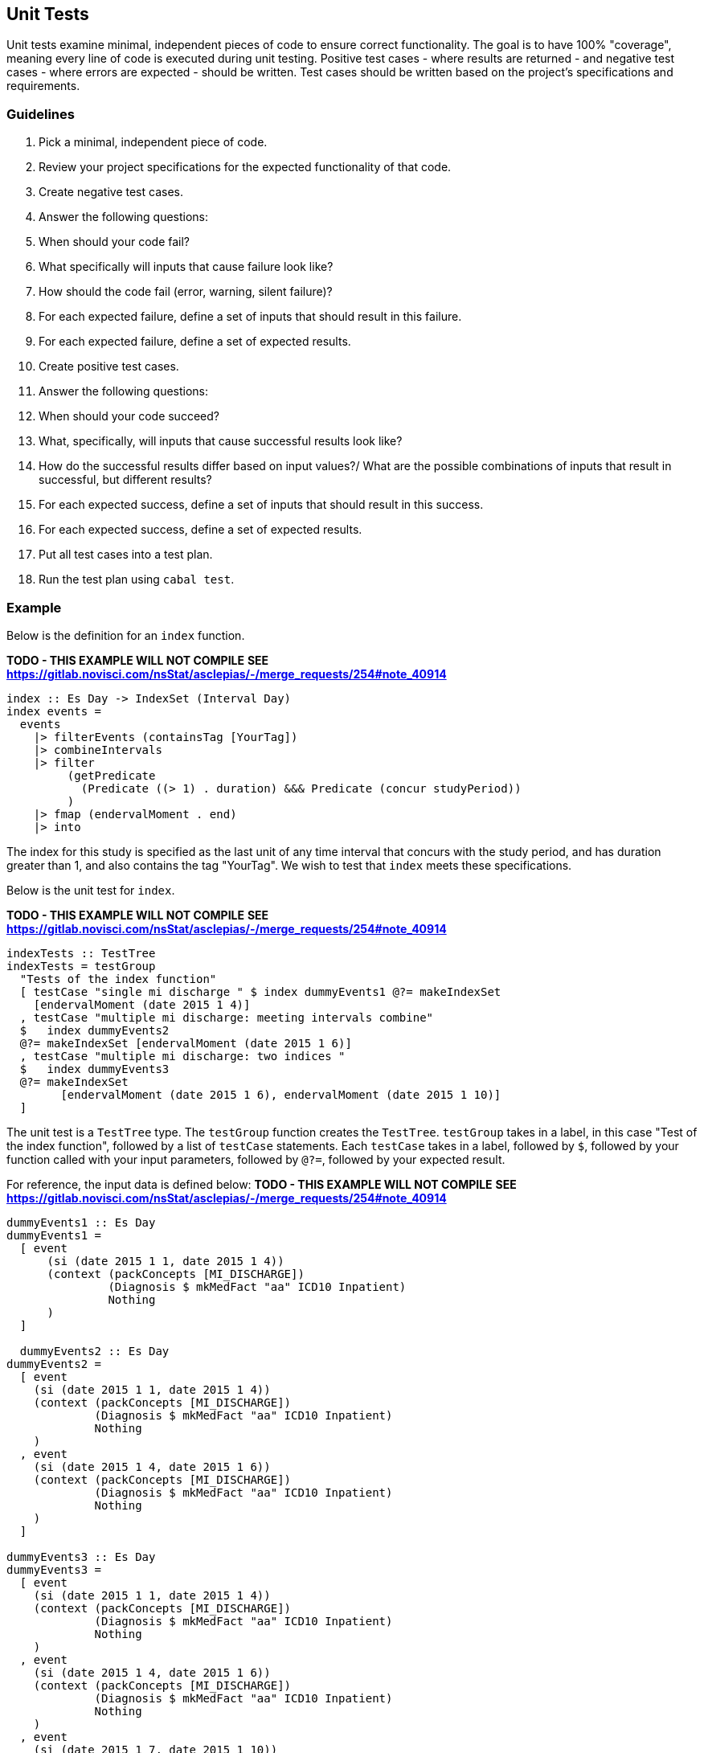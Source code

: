 :description: The procedure for generating data for cohort testing
:remote-dev-url: https://code.visualstudio.com/docs/remote/remote-overview

## Unit Tests
Unit tests examine minimal, 
independent pieces of code to ensure correct functionality.
The goal is to have 100% "coverage", 
meaning every line of code is executed during unit testing.
Positive test cases - where results are returned -
and negative test cases - where errors are expected -
should be written.
Test cases should be written based on the project's specifications and requirements.

### Guidelines

. Pick a minimal, independent piece of code.
. Review your project specifications for the expected functionality of that code.
. Create negative test cases.
  . Answer the following questions:
    . When should your code fail? 
    . What specifically will inputs that cause failure look like?
    . How should the code fail (error, warning, silent failure)?
  . For each expected failure, define a set of inputs that should result in this failure.
  . For each expected failure, define a set of expected results.
. Create positive test cases.
  . Answer the following questions:
    . When should your code succeed?
    . What, specifically, will inputs that cause successful results look like?
    . How do the successful results differ based on input values?/
    What are the possible combinations of inputs that result in successful, but different results?
  . For each expected success, define a set of inputs that should result in this success.
  . For each expected success, define a set of expected results.
. Put all test cases into a test plan.
. Run the test plan using `cabal test`.

### Example
Below is the definition for an `index` function.

*TODO - THIS EXAMPLE WILL NOT COMPILE*
*SEE https://gitlab.novisci.com/nsStat/asclepias/-/merge_requests/254#note_40914*

[source,haskell]
----
index :: Es Day -> IndexSet (Interval Day)
index events =
  events
    |> filterEvents (containsTag [YourTag])
    |> combineIntervals
    |> filter
         (getPredicate
           (Predicate ((> 1) . duration) &&& Predicate (concur studyPeriod))
         )
    |> fmap (endervalMoment . end)
    |> into
----

The index for this study is specified as the last unit of any time interval
that concurs with the study period, 
and has duration greater than 1,
and also contains the tag "YourTag".
We wish to test that `index` meets these specifications.

Below is the unit test for `index`.

*TODO - THIS EXAMPLE WILL NOT COMPILE*
*SEE https://gitlab.novisci.com/nsStat/asclepias/-/merge_requests/254#note_40914*
[source,haskell]
----
indexTests :: TestTree
indexTests = testGroup
  "Tests of the index function"
  [ testCase "single mi discharge " $ index dummyEvents1 @?= makeIndexSet
    [endervalMoment (date 2015 1 4)]
  , testCase "multiple mi discharge: meeting intervals combine"
  $   index dummyEvents2
  @?= makeIndexSet [endervalMoment (date 2015 1 6)]
  , testCase "multiple mi discharge: two indices "
  $   index dummyEvents3
  @?= makeIndexSet
        [endervalMoment (date 2015 1 6), endervalMoment (date 2015 1 10)]
  ]
----

The unit test is a `TestTree` type.
The `testGroup` function creates the `TestTree`.
`testGroup` takes in a label,
in this case "Test of the index function",
followed by a list of `testCase` statements.
Each `testCase` takes in a label, 
followed by `$`,
followed by your function called with your input parameters,
followed by `@?=`,
followed by your expected result.

For reference, the input data is defined below:
*TODO - THIS EXAMPLE WILL NOT COMPILE*
*SEE https://gitlab.novisci.com/nsStat/asclepias/-/merge_requests/254#note_40914*

[source,haskell]
----
dummyEvents1 :: Es Day
dummyEvents1 =
  [ event
      (si (date 2015 1 1, date 2015 1 4))
      (context (packConcepts [MI_DISCHARGE])
               (Diagnosis $ mkMedFact "aa" ICD10 Inpatient)
               Nothing
      )
  ]

  dummyEvents2 :: Es Day
dummyEvents2 =
  [ event
    (si (date 2015 1 1, date 2015 1 4))
    (context (packConcepts [MI_DISCHARGE])
             (Diagnosis $ mkMedFact "aa" ICD10 Inpatient)
             Nothing
    )
  , event
    (si (date 2015 1 4, date 2015 1 6))
    (context (packConcepts [MI_DISCHARGE])
             (Diagnosis $ mkMedFact "aa" ICD10 Inpatient)
             Nothing
    )
  ]

dummyEvents3 :: Es Day
dummyEvents3 =
  [ event
    (si (date 2015 1 1, date 2015 1 4))
    (context (packConcepts [MI_DISCHARGE])
             (Diagnosis $ mkMedFact "aa" ICD10 Inpatient)
             Nothing
    )
  , event
    (si (date 2015 1 4, date 2015 1 6))
    (context (packConcepts [MI_DISCHARGE])
             (Diagnosis $ mkMedFact "aa" ICD10 Inpatient)
             Nothing
    )
  , event
    (si (date 2015 1 7, date 2015 1 10))
    (context (packConcepts [MI_DISCHARGE])
             (Diagnosis $ mkMedFact "aa" ICD10 Inpatient)
             Nothing
    )
  ]
----

### Notes on Generate Input Data
Data access is strictly managed,
and so generating dummy data is encouraged.
Further, marshalling data in to haskell requires parsers,
which makes creating dummy data in a separate file difficult.
We understand the difficulty of this process,
and hope to provide utilities in the future to assist with this process.
Feedback is welcome.

## Integration Test
An integration test examines the connection between units of code,
within a single application - in this case aclepias.
Again, positive and negative test cases should be considered.
Any integration test using actual data must be done on the stats server.
If using VSCode, use of the IDE's {remote-dev-url}[remote development tools] is recommended.
For instructions on installing these tools, see *TODO add link*.
For ease of viewing the results, installing jq is recommended.
*TODO add link to jq installation instructions*

. Log on to the stats server using VSCode's remote tools if necessary.
. Identify the file name of a partition of data to input into the application.
. Open a terminal
. If using a local file to test use the following command:
. `PROJECT --dir DIR --file FILE.jsonl | jq`
. If using S3 to test, use the following command:
. *TODO*
. Debug and repeat as needed until results are returned error-free.

## Other Tests

#TODO - how are we testing the whole pipeline?#
#TODO - Any UAT testing - what would that look like?#

